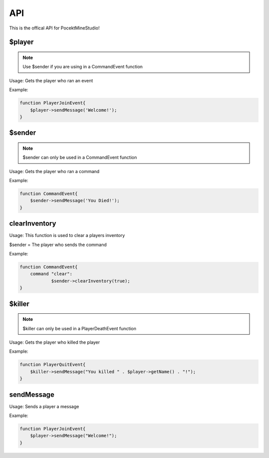 API
========

This is the offical API for PocektMineStudio!

$player
--------

.. note::

    Use $sender if you are using in a CommandEvent function

Usage: Gets the player who ran an event

Example:

.. code-block:: sh

  function PlayerJoinEvent{
      $player->sendMessage('Welcome!');
  }
   

$sender
------------

.. note::

    $sender can only be used in a CommandEvent function

Usage: Gets the player who ran a command

Example:

.. code-block:: sh

  function CommandEvent{
      $sender->sendMessage('You Died!');
  }

clearInventory
----------

Usage: This function is used to clear a players inventory

$sender = The player who sends the command

Example:

.. code-block:: sh

  function CommandEvent{
      command "clear":
              $sender->clearInventory(true);
  }

$killer
-------

.. note::

    $killer can only be used in a PlayerDeathEvent function

Usage: Gets the player who killed the player

Example:

.. code-block:: sh

  function PlayerQuitEvent{
      $killer->sendMessage("You killed " . $player->getName() . "!");
  }
  
sendMessage
-------

Usage: Sends a player a message

Example:

.. code-block:: sh

  function PlayerJoinEvent{
      $player->sendMessage("Welcome!");
  }
